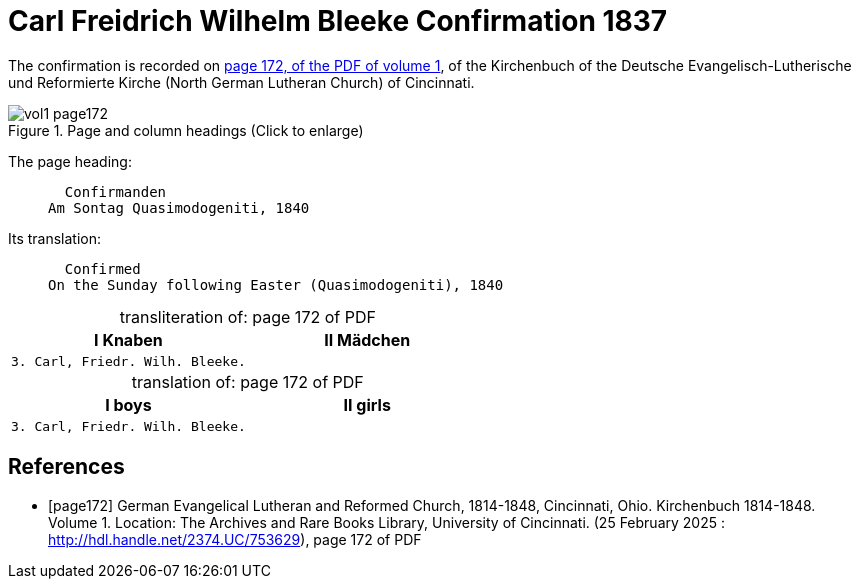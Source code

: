 = Carl Freidrich Wilhelm Bleeke Confirmation 1837
:page-role: doc-width

The confirmation is recorded on <<page172, page 172, of the PDF of volume 1>>, of the Kirchenbuch of the 
Deutsche Evangelisch-Lutherische und Reformierte Kirche (North German Lutheran Church) of Cincinnati.

image::vol1-page172.jpg[align=left,title="Page and column headings (Click to enlarge)",xref=image$vol1-page172.jpg]

The page heading:
____
  Confirmanden
Am Sontag Quasimodogeniti, 1840
____

Its translation:
____
  Confirmed
On the Sunday following Easter (Quasimodogeniti), 1840
____


[caption="transliteration of: "]
.page 172 of PDF
[cols="1,1",frame="none"]
|===
|I Knaben|II Mädchen

l|3. Carl, Friedr. Wilh. Bleeke.|
|===

[caption="translation of: "]
.page 172 of PDF
[cols="1,1",frame="none"]
|===
|I boys|II girls

l|3. Carl, Friedr. Wilh. Bleeke.|
|===


[bibliography]
== References

* [[[page172]]] German Evangelical Lutheran and Reformed Church, 1814-1848, Cincinnati, Ohio. Kirchenbuch 1814-1848. Volume 1. Location: The Archives and Rare Books Library, University of Cincinnati. (25 February 2025 : http://hdl.handle.net/2374.UC/753629), page 172 of PDF
